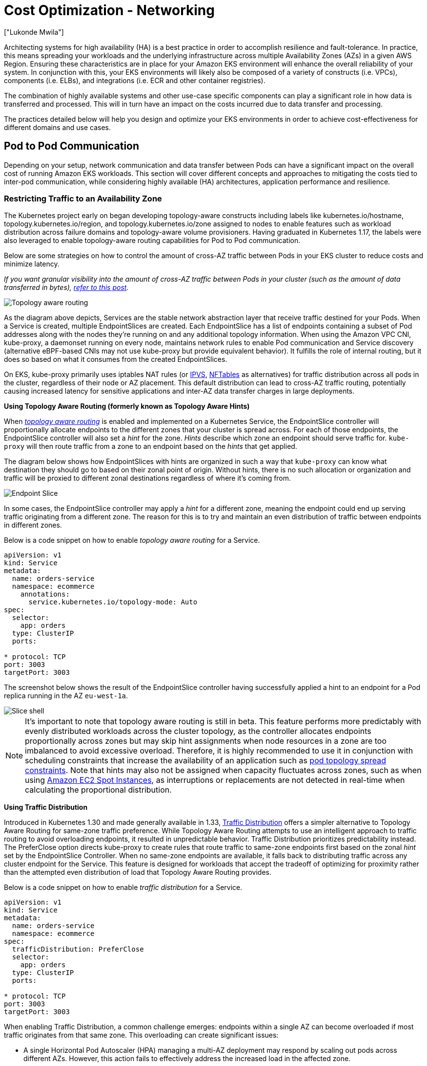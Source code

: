 [."topic"]
[#cost-opt-networking]
= Cost Optimization - Networking
:info_doctype: section
:authors: ["Lukonde Mwila"]
:date: 2023-09-22
:info_titleabbrev: Network
:imagesdir: images/

Architecting systems for high availability (HA) is a best practice in order to accomplish resilience and fault-tolerance. In practice, this means spreading your workloads and the underlying infrastructure across multiple Availability Zones (AZs) in a given AWS Region. Ensuring these characteristics are in place for your Amazon EKS environment will enhance the overall reliability of your system. In conjunction with this, your EKS environments will likely also be composed of a variety of constructs (i.e. VPCs), components (i.e. ELBs), and integrations (i.e. ECR and other container registries).

The combination of highly available systems and other use-case specific components can play a significant role in how data is transferred and processed. This will in turn have an impact on the costs incurred due to data transfer and processing.

The practices detailed below will help you design and optimize your EKS environments in order to achieve cost-effectiveness for different domains and use cases.

== Pod to Pod Communication

Depending on your setup, network communication and data transfer between Pods can have a significant impact on the overall cost of running Amazon EKS workloads. This section will cover different concepts and approaches to mitigating the costs tied to inter-pod communication, while considering highly available (HA) architectures, application performance and resilience.

=== Restricting Traffic to an Availability Zone

The Kubernetes project early on began developing topology-aware constructs including labels like kubernetes.io/hostname, topology.kubernetes.io/region, and topology.kubernetes.io/zone assigned to nodes to enable features such as workload distribution across failure domains and topology-aware volume provisioners. Having graduated in Kubernetes 1.17, the labels were also leveraged to enable topology-aware routing capabilities for Pod to Pod communication. 

Below are some strategies on how to control the amount of cross-AZ traffic between Pods in your EKS cluster to reduce costs and minimize latency. 

_If you want granular visibility into the amount of cross-AZ traffic between Pods in your cluster (such as the amount of data transferred in bytes), https://aws.amazon.com/blogs/containers/getting-visibility-into-your-amazon-eks-cross-az-pod-to-pod-network-bytes/[refer to this post]._

image::topo_aware_routing.png[Topology aware routing]

As the diagram above depicts, Services are the stable network abstraction layer that receive traffic destined for your Pods. When a Service is created, multiple EndpointSlices are created. Each EndpointSlice has a list of endpoints containing a subset of Pod addresses along with the nodes they're running on and any additional topology information. When using the Amazon VPC CNI, kube-proxy, a daemonset running on every node, maintains network rules to enable Pod communication and Service discovery (alternative eBPF-based CNIs may not use kube-proxy but provide equivalent behavior). It fulfills the role of internal routing, but it does so based on what it consumes from the created EndpointSlices.

On EKS, kube-proxy primarily uses iptables NAT rules (or https://docs.aws.amazon.com/eks/latest/best-practices/ipvs.html[IPVS], https://kubernetes.io/blog/2025/02/28/nftables-kube-proxy/[NFTables] as alternatives) for traffic distribution across all pods in the cluster, regardless of their node or AZ placement. This default distribution can lead to cross-AZ traffic routing, potentially causing increased latency for sensitive applications and inter-AZ data transfer charges in large deployments.

*Using Topology Aware Routing (formerly known as Topology Aware Hints)*

When https://kubernetes.io/docs/concepts/services-networking/topology-aware-routing/[_topology aware routing_] is enabled and implemented on a Kubernetes Service, the EndpointSlice controller will proportionally allocate endpoints to the different zones that your cluster is spread across. For each of those endpoints, the EndpointSlice controller will also set a _hint_ for the zone. _Hints_ describe which zone an endpoint should serve traffic for. `kube-proxy` will then route traffic from a zone to an endpoint based on the _hints_ that get applied.

The diagram below shows how EndpointSlices with hints are organized in such a way that `kube-proxy` can know what destination they should go to based on their zonal point of origin. Without hints, there is no such allocation or organization and traffic will be proxied to different zonal destinations regardless of where it's coming from.

image::endpoint_slice.png[Endpoint Slice]

In some cases, the EndpointSlice controller may apply a _hint_ for a different zone, meaning the endpoint could end up serving traffic originating from a different zone. The reason for this is to try and maintain an even distribution of traffic between endpoints in different zones.

Below is a code snippet on how to enable _topology aware routing_ for a Service.

[source,yaml]
----
apiVersion: v1
kind: Service
metadata:
  name: orders-service
  namespace: ecommerce
    annotations:
      service.kubernetes.io/topology-mode: Auto
spec:
  selector:
    app: orders
  type: ClusterIP
  ports:

* protocol: TCP
port: 3003
targetPort: 3003
----

The screenshot below shows the result of the EndpointSlice controller having successfully applied a hint to an endpoint for a Pod replica running in the AZ `eu-west-1a`.

image::slice_shell.png[Slice shell]

[NOTE]
====
It’s important to note that topology aware routing is still in beta. This feature performs more predictably with evenly distributed workloads across the cluster topology, as the controller allocates endpoints proportionally across zones but may skip hint assignments when node resources in a zone are too imbalanced to avoid excessive overload. Therefore, it is highly recommended to use it in conjunction with scheduling constraints that increase the availability of an application such as https://kubernetes.io/docs/concepts/scheduling-eviction/topology-spread-constraints/[pod topology spread constraints]. Note that hints may also not be assigned when capacity fluctuates across zones, such as when using https://aws.amazon.com/ec2/spot/[Amazon EC2 Spot Instances], as interruptions or replacements are not detected in real-time when calculating the proportional distribution.
====

*Using Traffic Distribution*

Introduced in Kubernetes 1.30 and made generally available in 1.33, https://kubernetes.io/docs/reference/networking/virtual-ips/#traffic-distribution[Traffic Distribution] offers a simpler alternative to Topology Aware Routing for same-zone traffic preference. While Topology Aware Routing attempts to use an intelligent approach to traffic routing to avoid overloading endpoints, it resulted in unpredictable behavior. Traffic Distribution prioritizes predictability instead. The PreferClose option directs kube-proxy to create rules that route traffic to same-zone endpoints first based on the zonal _hint_ set by the EndpointSlice Controller. When no same-zone endpoints are available, it falls back to distributing traffic across any cluster endpoint for the Service. This feature is designed for workloads that accept the tradeoff of optimizing for proximity rather than the attempted even distribution of load that Topology Aware Routing provides. 

Below is a code snippet on how to enable _traffic distribution_ for a Service.

[source,yaml]
----
apiVersion: v1
kind: Service
metadata:
  name: orders-service
  namespace: ecommerce
spec:
  trafficDistribution: PreferClose
  selector:
    app: orders
  type: ClusterIP
  ports:

* protocol: TCP
port: 3003
targetPort: 3003
----

When enabling Traffic Distribution, a common challenge emerges: endpoints within a single AZ can become overloaded if most traffic originates from that same zone. This overloading can create significant issues:

* A single Horizontal Pod Autoscaler (HPA) managing a multi-AZ deployment may respond by scaling out pods across different AZs. However, this action fails to effectively address the increased load in the affected zone.

* This situation in turn can lead to resource inefficiency. When cluster autoscalers like Karpenter detect the pod scale-out across different AZs, they may provision additional nodes in the unaffected AZs, resulting in unnecessary resource allocation.

To overcome this challenge:

* Create separate deployments per zone which would have their own HPAs to scale independent of one another.

* Leverage Topology Spread Constraints to ensure workload distribution across the cluster, which helps prevent endpoint overloads in high-traffic zones. 


*Using Autoscalers: Provision Nodes to a Specific AZ*

_We strongly recommend_ running your workloads in highly available environments across multiple AZs. This improves the reliability of your applications, especially when there is an incident of an issue with an AZ. In the case you're willing to sacrifice reliability for the sake of reducing their network-related costs, you can restrict your nodes to a single AZ.

To run all your Pods in the same AZ, either provision the worker nodes in the same AZ or schedule the Pods on the worker nodes running on the same AZ. To provision nodes within a single AZ, define a node group with subnets belonging to the same AZ with https://github.com/kubernetes/autoscaler/tree/master/cluster-autoscaler[Cluster Autoscaler (CA)]. For https://karpenter.sh/[Karpenter,] use `topology.kubernetes.io/zone` and specify the AZ where you'd like to create the worker nodes. For example, the below Karpenter provisioner snippet provisions the nodes in the us-west-2a AZ.

*Karpenter*

[source,yaml]
----
apiVersion: karpenter.sh/v1
kind: Provisioner
metadata:
name: single-az
spec:
  requirements:

* key: "topology.kubernetes.io/zone"`
operator: In
values: ["us-west-2a"]
----

*Cluster Autoscaler (CA)*

[source,yaml]
----
apiVersion: eksctl.io/v1alpha5
kind: ClusterConfig
metadata:
  name: my-ca-cluster
  region: us-east-1
  version: "1.21"
availabilityZones:

* us-east-1a
managedNodeGroups:
* name: managed-nodes
labels:
  role: managed-nodes
instanceType: t3.medium
minSize: 1
maxSize: 10
desiredCapacity: 1
...
----

*Using Pod Assignment and Node Affinity*

Alternatively, if you have worker nodes running in multiple AZs, each node would have the label _http://topology.kubernetes.io/zone%E2%80%9D[topology.kubernetes.io/zone]_ with the value of its AZ (such as us-west-2a or us-west-2b). You can utilize `nodeSelector` or `nodeAffinity` to schedule Pods to the nodes in a single AZ. For example, the following manifest file will schedule the Pod inside a node running in AZ us-west-2a.

[source,yaml]
----
apiVersion: v1
kind: Pod
metadata:
  name: nginx
  labels:
    env: test
spec:
  nodeSelector:
    topology.kubernetes.io/zone: us-west-2a
  containers:

* name: nginx
image: nginx
imagePullPolicy: IfNotPresent
----

=== Restricting Traffic to a Node

There are cases where restricting traffic at a zonal level isn't sufficient. Apart from reducing costs, you may have the added requirement of reducing network latency between certain applications that have frequent inter-communication. In order to achieve optimal network performance and reduce costs, you need a way to restrict traffic to a specific node. For example, Microservice A should always talk to Microservice B on Node 1, even in highly available (HA) setups. Having Microservice A on Node 1 talk to Microservice B on Node 2 may have a negative impact on the desired performance for applications of this nature, especially if Node 2 is in a separate AZ altogether.

*Using the Service Internal Traffic Policy*

In order to restrict Pod network traffic to a node, you can make use of the _https://kubernetes.io/docs/concepts/services-networking/service-traffic-policy/[Service internal traffic policy]_. By default, traffic sent to a workload's Service will be randomly distributed across the different generated endpoints. So in a HA architecture, that means traffic from Microservice A could go to any replica of Microservice B on any given node across the different AZs. However, with the Service's internal traffic policy set to `Local`, traffic will be restricted to endpoints on the node that the traffic originated from. This policy dictates the exclusive use of node-local endpoints. By implication, your network traffic-related costs for that workload will be lower than if the distribution was cluster wide. Also, the latency will be lower, making your application more performant.

[NOTE]
====
It's important to note that this feature cannot be combined with topology aware routing in Kubernetes.
====

image::local_traffic.png[Local internal traffic]

Below is a code snippet on how to set the _internal traffic policy_ for a Service.

[source,yaml]
----
apiVersion: v1
kind: Service
metadata:
  name: orders-service
  namespace: ecommerce
spec:
  selector:
    app: orders
  type: ClusterIP
  ports:

* protocol: TCP
port: 3003
targetPort: 3003
  internalTrafficPolicy: Local
----

To avoid unexpected behaviour from your application due to traffic drops, you should consider the following approaches:

* Run enough replicas for each of the communicating Pods
* Have a relatively even spread of Pods using https://kubernetes.io/docs/concepts/scheduling-eviction/topology-spread-constraints/[topology spread constraints]
* Make use of https://kubernetes.io/docs/concepts/scheduling-eviction/assign-pod-node/#inter-pod-affinity-and-anti-affinity[pod-affinity rules] for co-location of communicating Pods

In this example, you have 2 replicas of Microservice A and 3 replicas of Microservice B. If Microservice A has its replicas spread between Nodes 1 and 2, and Microservice B has all 3 of its replicas on Node 3, then they won't be able to communicate because of the `Local` internal traffic policy. When there are no available node-local endpoints the traffic is dropped.

image::no_node_local_1.png[node-local_no_peer]

If Microservice B does have 2 of its 3 replicas on Nodes 1 and 2, then there will be communication between the peer applications. But you would still have an isolated replica of Microservice B without any peer replica to communicate with.

image::no_node_local_2.png[node-local_with_peer]

[NOTE]
====
In some scenarios, an isolated replica like the one depicted in the above diagram may not be a cause for concern if it still serves a purpose (such as serving requests from external incoming traffic).
====

*Using the Service Internal Traffic Policy with Topology Spread Constraints*

Using the _internal traffic policy_ in conjunction with _topology spread constraints_ can be useful to ensure that you have the right number of replicas for communicating microservices on different nodes.

[source,yaml]
----
apiVersion: apps/v1
kind: Deployment
metadata:
  name: express-test
spec:
  replicas: 6
  selector:
    matchLabels:
      app: express-test
  template:
    metadata:
      labels:
        app: express-test
        tier: backend
    spec:
      topologySpreadConstraints:
      - maxSkew: 1
        topologyKey: "topology.kubernetes.io/zone"
        whenUnsatisfiable: ScheduleAnyway
        labelSelector:
          matchLabels:
            app: express-test

----

**Using the Service Internal Traffic Policy with Pod Affinity Rules**

Another approach is to make use of Pod affinity rules when using the Service internal traffic policy. With Pod affinity, you can influence the scheduler to co-locate certain Pods because of their frequent communication. By applying strict scheduling constraints (`requiredDuringSchedulingIgnoredDuringExecution`) on certain Pods, this will give you better results for Pod co-location when the Scheduler is placing Pods on nodes.

[source,yaml]
----
apiVersion: apps/v1
kind: Deployment
metadata:
  name: graphql
  namespace: ecommerce
  labels:
    app.kubernetes.io/version: "0.1.6"
    ...
    spec:
      serviceAccountName: graphql-service-account
      affinity:
        podAffinity:
          requiredDuringSchedulingIgnoredDuringExecution:
          - labelSelector:
              matchExpressions:
              - key: app
                operator: In
                values:
                - orders
            topologyKey: "kubernetes.io/hostname"
----

== Load Balancer to Pod Communication

EKS workloads are typically fronted by a load balancer that distributes traffic to the relevant Pods in your EKS cluster. Your architecture may comprise internal and/or external facing load balancers. Depending on your architecture and network traffic configurations, the communication between load balancers and Pods can contribute a significant amount to data transfer charges.

You can use the https://kubernetes-sigs.github.io/aws-load-balancer-controller[AWS Load Balancer Controller] to automatically manage the creation of ELB resources (ALB and NLB). The data transfer charges you incur in such setups will depend on the path taken by the network traffic. The AWS Load Balancer Controller supports two network traffic modes, _instance mode_, and _ip mode_.

When using _instance mode_, a NodePort will be opened on each node in your EKS cluster. The load balancer will then proxy traffic evenly across the nodes. If a node has the destination Pod running on it, then there will be no data transfer costs incurred. However, if the destination Pod is on a separate node and in a different AZ than the NodePort receiving the traffic, then there will be an extra network hop from the kube-proxy to the destination Pod. In such a scenario, there will be cross-AZ data transfer charges. Because of the even distribution of traffic across the nodes, it is highly likely that there will be additional data transfer charges associated with cross-zone network traffic hops from kube-proxies to the relevant destination Pods.

The diagram below depicts a network path for traffic flowing from the load balancer to the NodePort, and subsequently from the `kube-proxy` to the destination Pod on a separate node in a different AZ. This is an example of the _instance mode_ setting.

image::lb_2_pod.png[LB to Pod]

When using _ip mode_, network traffic is proxied from the load balancer directly to the destination Pod. As a result, there are _no data transfer charges_ involved in this approach.

[NOTE]
====
It is recommended that you set your load balancer to _ip traffic mode_ to reduce data transfer charges. For this setup, it's also important to make sure that your load balancer is deployed across all the subnets in your VPC.
====

The diagram below depicts network paths for traffic flowing from the load balancer to Pods in the network _ip mode_.

image::ip_mode.png[IP mode]

== Data Transfer from Container Registry

=== Amazon ECR

Data transfer into the Amazon ECR private registry is free. _In-region data transfer incurs no cost_, but data transfer out to the internet and across regions will be charged at Internet Data Transfer rates on both sides of the transfer.

You should utilize ECRs built-in https://docs.aws.amazon.com/AmazonECR/latest/userguide/replication.html[image replication feature] to replicate the relevant container images into the same region as your workloads. This way the replication would be charged once, and all the same region (intra-region) image pulls would be free.

You can further reduce data transfer costs associated with pulling images from ECR (data transfer out) by _using https://docs.aws.amazon.com/whitepapers/latest/aws-privatelink/what-are-vpc-endpoints.html[Interface VPC Endpoints] to connect to the in-region ECR repositories_. The alternative approach of connecting to ECR's public AWS endpoint (via a NAT Gateway and an Internet Gateway) will incur higher data processing and transfer costs. The next section will cover reducing data transfer costs between your workloads and AWS Services in greater detail.

If you're running workloads with especially large images, you can build your own custom Amazon Machine Images (AMIs) with pre-cached container images. This can reduce the initial image pull time and potential data transfer costs from a container registry to the EKS worker nodes.

== Data Transfer to Internet & AWS Services

It's a common practice to integrate Kubernetes workloads with other AWS services or third-party tools and platforms via the Internet. The underlying network infrastructure used to route traffic to and from the relevant destination can impact the costs incurred in the data transfer process.

=== Using NAT Gateways

NAT Gateways are network components that perform network address translation (NAT). The diagram below depicts Pods in an EKS cluster communicating with other AWS services (Amazon ECR, DynamoDB, and S3), and third-party platforms. In this example, the Pods are running in private subnets in separate AZs. To send and receive traffic from the Internet, a NAT Gateway is deployed to the public subnet of one AZ, allowing any resources with private IP addresses to share a single public IP address to access the Internet. This NAT Gateway in turn communicates with the Internet Gateway component, allowing for packets to be sent to their final destination.

image::nat_gw.png[NAT Gateway]

When using NAT Gateways for such use cases, _you can minimize the data transfer costs by deploying a NAT Gateway in each AZ_. This way, traffic routed to the Internet will go through the NAT Gateway in the same AZ, avoiding inter-AZ data transfer. However, even though you'll save on the cost of inter-AZ data transfer, the implication of this setup is that you'll incur the cost of an additional NAT Gateway in your architecture.

This recommended approach is depicted in the diagram below.

image::recommended_approach.png[Recommended approach]

=== Using VPC Endpoints

To further reduce costs in such architectures, _you should use https://docs.aws.amazon.com/whitepapers/latest/aws-privatelink/what-are-vpc-endpoints.html[VPC Endpoints] to establish connectivity between your workloads and AWS services_. VPC Endpoints allow you to access AWS services from within a VPC without data/network packets traversing the Internet. All traffic is internal and stays within the AWS network. There are two types of VPC Endpoints: Interface VPC Endpoints (https://docs.aws.amazon.com/vpc/latest/privatelink/aws-services-privatelink-support.html[supported by many AWS services]) and Gateway VPC Endpoints (only supported by S3 and DynamoDB).

*Gateway VPC Endpoints*

_There are no hourly or data transfer costs associated with Gateway VPC Endpoints_. When using Gateway VPC Endpoints, it's important to note that they are not extendable across VPC boundaries. They can't be used in VPC peering, VPN networking, or via Direct Connect.

*Interface VPC Endpoints*

VPC Endpoints have an https://aws.amazon.com/privatelink/pricing/[hourly charge] and have an additional charge associated with data processing via the underlying ENI. Note that inter-AZ data transfer is [not charged](https://aws.amazon.com/about-aws/whats-new/2022/04/aws-data-transfer-price-reduction-privatelink-transit-gateway-client-vpn-services/).

The diagram below shows Pods communicating with AWS services via VPC Endpoints.

image::vpc_endpoints.png[VPC Endpoints]

== Data Transfer between VPCs

In some cases, you may have workloads in distinct VPCs (within the same AWS region) that need to communicate with each other. This can be accomplished by allowing traffic to traverse the public internet through Internet Gateways attached to the respective VPCs. Such communication can be enabled by deploying infrastructure components like EC2 instances, NAT Gateways or NAT instances in public subnets. However, a setup including these components will incur charges for processing/transferring data in and out of the VPCs. If the traffic to and from the separate VPCs is moving across AZs, then there will be an additional charge in the transfer of data. The diagram below depicts a setup that uses NAT Gateways and Internet Gateways to establish communication between workloads in different VPCs.

image::between_vpcs.png[Between VPCs]

=== VPC Peering Connections

To reduce costs for such use cases, you can make use of https://docs.aws.amazon.com/vpc/latest/peering/what-is-vpc-peering.html[VPC Peering]. With a VPC Peering connection, there are no data transfer charges for network traffic that stays within the same AZ. If traffic crosses AZs, there will be a cost incurred. Nonetheless, the VPC Peering approach is recommended for cost-effective communication between workloads in separate VPCs within the same AWS region. However, it's important to note that VPC peering is primarily effective for 1:1 VPC connectivity because it doesn't allow for transitive networking.

The diagram below is a high-level representation of workloads communication via a VPC peering connection.

image::peering.png[Peering]

=== Transitive Networking Connections

As pointed out in the previous section, VPC Peering connections do not allow for transitive networking connectivity. If you want to connect 3 or more VPCs with transitive networking requirements, then you should use a https://docs.aws.amazon.com/vpc/latest/tgw/what-is-transit-gateway.html[Transit Gateway] (TGW). This will enable you to overcome the limits of VPC Peering or any operational overhead associated with having multiple VPC Peering connections between multiple VPCs. You are https://aws.amazon.com/transit-gateway/pricing/[billed on an hourly basis] and for data sent to the TGW. _There is no destination cost associated with inter-AZ traffic that flows through the TGW._

The diagram below shows inter-AZ traffic flowing through a TGW between workloads in different VPCs but within the same AWS region.

image::transititive.png[Transitive]

== Using a Service Mesh

Service meshes offer powerful networking capabilities that can be used to reduce network related costs in your EKS cluster environments. However, you should carefully consider the operational tasks and complexity that a service mesh will introduce to your environment if you adopt one.

=== Restricting Traffic to Availability Zones

*Using Istio's Locality Weighted Distribution*

Istio enables you to apply network policies to traffic _after_ routing occurs. This is done using https://istio.io/latest/docs/reference/config/networking/destination-rule/[Destination Rules] such as https://istio.io/latest/docs/tasks/traffic-management/locality-load-balancing/distribute/[locality weighted distribution]. Using this feature, you can control the weight (expressed as a percentage) of traffic that can go to a certain destination based on its origin. The source of this traffic can either be from an external (or public facing) load balancer or a Pod within the cluster itself. When all the Pod endpoints are available, the locality will be selected based on a weighted round-robin load balancing algorithm. In the case that certain endpoints are unhealthy or unavailable, https://www.envoyproxy.io/docs/envoy/latest/intro/arch_overview/upstream/load_balancing/locality_weight.html[the locality weight will be automatically adjusted] to reflect this change in the available endpoints.

[NOTE]
====
Before implementing locality weighted distribution, you should start by understanding your network traffic patterns and the implications that the Destination Rule policy may have on your application's behaviour. As such, it's important to have distributed tracing mechanisms in place with tools such as https://aws.amazon.com/xray/[AWS X-Ray] or https://www.jaegertracing.io/[Jaeger].
====

The Istio Destination Rules detailed above can also be applied to manage traffic from a load balancer to Pods in your EKS cluster. Locality weighted distribution rules can be applied to a Service that receives traffic from a highly available load balancer (specifically the Ingress Gateway). These rules allow you to control how much traffic goes where based on its zonal origin - the load balancer in this case. If configured correctly, less egress cross-zone traffic will be incurred compared to a load balancer that distributes traffic evenly or randomly to Pod replicas in different AZs.

Below is a code block example of a Destination Rule resource in Istio. As can be seen below, this resource specifies weighted configurations for incoming traffic from 3 different AZs in the `eu-west-1` region. These configurations declare that a majority of the incoming traffic (70% in this case) from a given AZ should be proxied to a destination in the same AZ from which it originates.

[source,yaml]
----
apiVersion: networking.istio.io/v1beta1
kind: DestinationRule
metadata:
  name: express-test-dr
spec:
  host: express-test.default.svc.cluster.local
  trafficPolicy:
    loadBalancer:                      +
      localityLbSetting:
        distribute:
        - from: eu-west-1/eu-west-1a/  +
          to:
            "eu-west-1/eu-west-1a/_": 70
            "eu-west-1/eu-west-1b/_": 20
            "eu-west-1/eu-west-1c/_": 10
        - from: eu-west-1/eu-west-1b/_  +
          to:
            "eu-west-1/eu-west-1a/_": 20
            "eu-west-1/eu-west-1b/_": 70
            "eu-west-1/eu-west-1c/_": 10
        - from: eu-west-1/eu-west-1c/_  +
          to:
            "eu-west-1/eu-west-1a/_": 20
            "eu-west-1/eu-west-1b/_": 10
            "eu-west-1/eu-west-1c/*": 70**
    connectionPool:
      http:
        http2MaxRequests: 10
        maxRequestsPerConnection: 10
    outlierDetection:
      consecutiveGatewayErrors: 1
      interval: 1m
      baseEjectionTime: 30s

----

[NOTE]
====
The minimum weight that can be distributed destination is 1%. The reason for this is to maintain failover regions and zones in the case that the endpoints in the main destination become unhealthy or unavailable.
====

The diagram below depicts a scenario in which there is a highly available load balancer in the _eu-west-1_ region and locality weighted distribution is applied. The Destination Rule policy for this diagram is configured to send 60% of traffic coming from _eu-west-1a_ to Pods in the same AZ, whereas 40% of the traffic from _eu-west-1a_ should go to Pods in eu-west-1b.

image:istio-traffic-control.png[Istop Traffic Control]

### Restricting Traffic to Availability Zones and Nodes

**Using the Service Internal Traffic Policy with Istio**

To mitigate network costs associated with _external_ incoming traffic and _internal_ traffic between Pods, you can combine Istio’s Destination Rules and the Kubernetes Service _internal traffic policy_.  The way to combine Istio destination rules with the service internal traffic policy will largely depend on 3 things:

* The role of the microservices
* Network traffic patterns across the microservices
* How the microservices should be deployed across the Kubernetes cluster topology

The diagram below shows what the network flow would look like in the case of a nested request and how the aforementioned policies would control the traffic.

image:external-and-internal-traffic-policy.png[External and Internal traffic policy]

1. The end user makes a request to **APP A,** which in turn makes a nested request to **APP C**. This request is first sent to a highly available load balancer, which has instances in AZ 1 and AZ 2 as the above diagram shows.
2. The external incoming request is then routed to the correct destination by the Istio Virtual Service.
3. After the request is routed, the Istio Destination Rule controls how much traffic goes to the respective AZs based on where it originated from (AZ 1 or AZ 2).
4. The traffic then goes to the Service for **APP A**, and is then proxied to the respective Pod endpoints. As shown in the diagram, 80% of the incoming traffic is sent to Pod endpoints in AZ 1, and 20% of the incoming traffic is sent to AZ 2.
5. **APP A** then makes an internal request to **APP C**. **APP C**'s Service has an internal traffic policy enabled (`internalTrafficPolicy``: Local`).
6. The internal request from **APP A** (on *NODE 1*) to **APP C** is successful because of the available node-local endpoint for **APP C**.
7. The internal request from **APP A** (on *NODE 3) to* **APP C** fails because there are no available _node-local endpoints_ for **APP C**. As the diagram shows, APP C has no replicas on NODE 3. ****

The screenshots below are captured from a live example of this approach. The first set of screenshots demonstrate a successful external request to a `graphql` and a successful nested request from the `graphql` to a co-located `orders` replica on the node `ip-10-0-0-151.af-south-1.compute.internal`.

image:before.png[Before]

image:before-results.png[Before results]

With Istio, you can verify and export the statistics of any [upstream clusters](https://www.envoyproxy.io/docs/envoy/latest/intro/arch_overview/intro/terminology) and endpoints that your proxies are aware of. This can help provide a picture of the network flow as well as the share of distribution among the services of a workload. Continuing with the same example, the `orders` endpoints that the `graphql` proxy is aware of can be obtained using the following command:


[source,bash]
----
kubectl exec -it deploy/graphql -n ecommerce -c istio-proxy -- curl localhost:15000/clusters | grep orders
----

[source,bash]
----
...
orders-service.ecommerce.svc.cluster.local::10.0.1.33:3003::**rq_error::0**
orders-service.ecommerce.svc.cluster.local::10.0.1.33:3003::**rq_success::119**
orders-service.ecommerce.svc.cluster.local::10.0.1.33:3003::**rq_timeout::0**
orders-service.ecommerce.svc.cluster.local::10.0.1.33:3003::**rq_total::119**
orders-service.ecommerce.svc.cluster.local::10.0.1.33:3003::**health_flags::healthy**
orders-service.ecommerce.svc.cluster.local::10.0.1.33:3003::**region::af-south-1**
orders-service.ecommerce.svc.cluster.local::10.0.1.33:3003::**zone::af-south-1b**
...
----

In this case, the `graphql` proxy is only aware of the `orders` endpoint for the replica that it shares a node with. If you remove the `internalTrafficPolicy: Local` setting from the orders Service, and re-run a command like the one above, then the results will return all the endpoints of the replicas spread across the different nodes. Furthermore, by examining the `rq_total` for the respective endpoints, you'll notice a relatively even share in network distribution. Consequently, if the endpoints are associated with upstream services running in different AZs, then this network distribution across zones will result in higher costs.

As mentioned in a previous section above, you can co-locate frequently communicating Pods by making use of pod-affinity.

[source,yaml]
----
...
spec:
...
  template:
    metadata:
      labels:
        app: graphql
        role: api
        workload: ecommerce
    spec:
      affinity:
        podAffinity:
          requiredDuringSchedulingIgnoredDuringExecution:
          - labelSelector:
              matchExpressions:
              - key: app
                operator: In
                values:
                - orders
            topologyKey: "kubernetes.io/hostname"
      nodeSelector:
        managedBy: karpenter
        billing-team: ecommerce
...
----

When the `graphql` and `orders` replicas don't co-exist on the same node (`ip-10-0-0-151.af-south-1.compute.internal`), the first request to `graphql` is successful as noted by the `200 response code` in the Postman screenshot below, whereas the second nested request from `graphql` to `orders` fails with a `503 response code`.

image:../images/after.png[After]
image:../images/after-results.png[After results]

== Additional Resources

* https://aws.amazon.com/blogs/containers/addressing-latency-and-data-transfer-costs-on-eks-using-istio/[Addressing latency and data transfer costs on EKS using Istio]
* https://aws.amazon.com/blogs/containers/exploring-the-effect-of-topology-aware-hints-on-network-traffic-in-amazon-elastic-kubernetes-service/[Exploring the effect of Topology Aware Hints on network traffic in Amazon Elastic Kubernetes Service]
* https://aws.amazon.com/blogs/containers/getting-visibility-into-your-amazon-eks-cross-az-pod-to-pod-network-bytes/[Getting visibility into your Amazon EKS Cross-AZ pod to pod network bytes]
* https://youtu.be/EkpdKVm9kQY[Optimize AZ Traffic with Istio]
* https://youtu.be/KFgE_lNVfz4[Optimize AZ Traffic with Topology Aware Routing]
* https://youtu.be/-uiF_zixEro[Optimize Kubernetes Cost & Performance with Service Internal Traffic Policy]
* https://youtu.be/edSgEe7Rihc[Optimize Kubernetes Cost & Performance with Istio and Service Internal Traffic Policy]
* https://aws.amazon.com/blogs/architecture/overview-of-data-transfer-costs-for-common-architectures/[Overview of Data Transfer Costs for Common Architectures]
* https://aws.amazon.com/blogs/containers/understanding-data-transfer-costs-for-aws-container-services/[Understanding data transfer costs for AWS container services]


